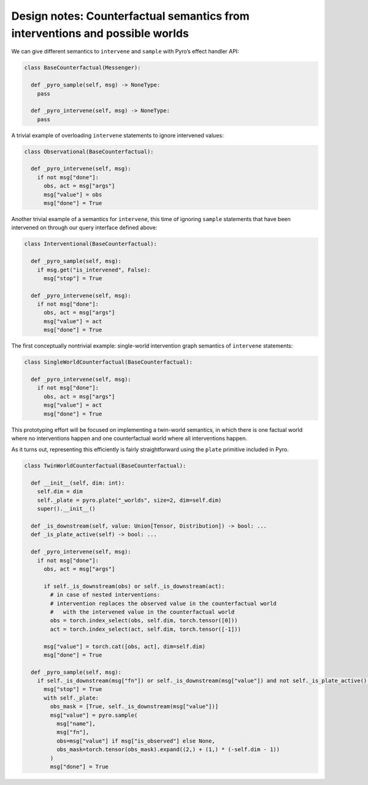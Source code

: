 Design notes: Counterfactual semantics from interventions and possible worlds
~~~~~~~~~~~~~~~~~~~~~~~~~~~~~~~~~~~~~~~~~~~~~~~~~~~~~~~~~~~~~~~~~~~~~~~~~~~~~

We can give different semantics to ``intervene`` and ``sample`` with
Pyro’s effect handler API:

.. code:: python

   class BaseCounterfactual(Messenger):

     def _pyro_sample(self, msg) -> NoneType:
       pass

     def _pyro_intervene(self, msg) -> NoneType:
       pass

A trivial example of overloading ``intervene`` statements to ignore
intervened values:

.. code:: python

   class Observational(BaseCounterfactual):

     def _pyro_intervene(self, msg):
       if not msg["done"]:
         obs, act = msg["args"]
         msg["value"] = obs
         msg["done"] = True

Another trivial example of a semantics for ``intervene``, this time of
ignoring ``sample`` statements that have been intervened on through our
query interface defined above:

.. code:: python

   class Interventional(BaseCounterfactual):

     def _pyro_sample(self, msg):
       if msg.get("is_intervened", False):
         msg["stop"] = True

     def _pyro_intervene(self, msg):
       if not msg["done"]:
         obs, act = msg["args"]
         msg["value"] = act
         msg["done"] = True

The first conceptually nontrivial example: single-world intervention
graph semantics of ``intervene`` statements:

.. code:: python

   class SingleWorldCounterfactual(BaseCounterfactual):

     def _pyro_intervene(self, msg):
       if not msg["done"]:
         obs, act = msg["args"]
         msg["value"] = act
         msg["done"] = True

This prototyping effort will be focused on implementing a twin-world
semantics, in which there is one factual world where no interventions
happen and one counterfactual world where all interventions happen.

As it turns out, representing this efficiently is fairly straightforward
using the ``plate`` primitive included in Pyro.

.. code:: python

   class TwinWorldCounterfactual(BaseCounterfactual):

     def __init__(self, dim: int):
       self.dim = dim
       self._plate = pyro.plate("_worlds", size=2, dim=self.dim)
       super().__init__()

     def _is_downstream(self, value: Union[Tensor, Distribution]) -> bool: ...
     def _is_plate_active(self) -> bool: ...

     def _pyro_intervene(self, msg):
       if not msg["done"]:
         obs, act = msg["args"]

         if self._is_downstream(obs) or self._is_downstream(act):
           # in case of nested interventions:
           # intervention replaces the observed value in the counterfactual world
           #   with the intervened value in the counterfactual world
           obs = torch.index_select(obs, self.dim, torch.tensor([0]))
           act = torch.index_select(act, self.dim, torch.tensor([-1]))

         msg["value"] = torch.cat([obs, act], dim=self.dim)
         msg["done"] = True

     def _pyro_sample(self, msg):
       if self._is_downstream(msg["fn"]) or self._is_downstream(msg["value"]) and not self._is_plate_active():
         msg["stop"] = True
         with self._plate:
           obs_mask = [True, self._is_downstream(msg["value"])]
           msg["value"] = pyro.sample(
             msg["name"],
             msg["fn"],
             obs=msg["value"] if msg["is_observed"] else None,
             obs_mask=torch.tensor(obs_mask).expand((2,) + (1,) * (-self.dim - 1))
           )
           msg["done"] = True
